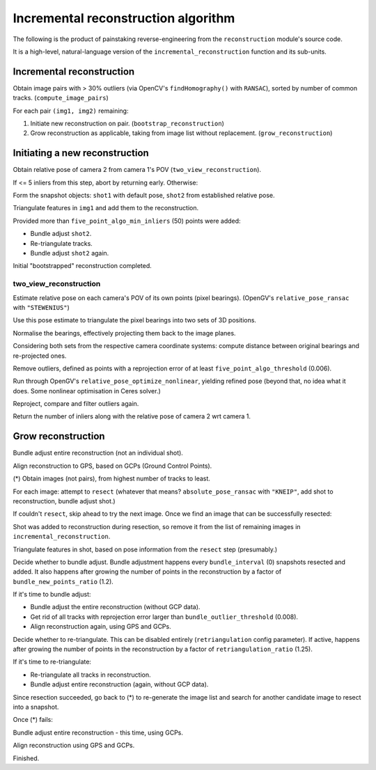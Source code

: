 
Incremental reconstruction algorithm
=====================================

The following is the product of painstaking reverse-engineering from the ``reconstruction`` module's source code.

It is a high-level, natural-language version of the ``incremental_reconstruction`` function and its sub-units.

Incremental reconstruction
--------------------------

Obtain image pairs with > 30% outliers (via OpenCV's
``findHomography()`` with ``RANSAC``), sorted by number of common
tracks. (``compute_image_pairs``)

For each pair ``(img1, img2)`` remaining:

1. Initiate new reconstruction on pair. (``bootstrap_reconstruction``)
2. Grow reconstruction as applicable, taking from image list without
   replacement. (``grow_reconstruction``)

Initiating a new reconstruction
-------------------------------

Obtain relative pose of camera 2 from camera 1's POV
(``two_view_reconstruction``).

If <= 5 inliers from this step, abort by returning early. Otherwise:

Form the snapshot objects: ``shot1`` with default pose, ``shot2`` from
established relative pose.

Triangulate features in ``img1`` and add them to the reconstruction.

Provided more than ``five_point_algo_min_inliers`` (50) points were
added:

-  Bundle adjust ``shot2``.
-  Re-triangulate tracks.
-  Bundle adjust ``shot2`` again.

Initial "bootstrapped" reconstruction completed.

two_view_reconstruction
```````````````````````````

Estimate relative pose on each camera's POV of its own points (pixel
bearings). (OpenGV's ``relative_pose_ransac`` with ``"STEWENIUS"``)

Use this pose estimate to triangulate the pixel bearings into two sets
of 3D positions.

Normalise the bearings, effectively projecting them back to the image
planes.

Considering both sets from the respective camera coordinate systems:
compute distance between original bearings and re-projected ones.

Remove outliers, defined as points with a reprojection error of at least
``five_point_algo_threshold`` (0.006).

Run through OpenGV's ``relative_pose_optimize_nonlinear``, yielding
refined pose (beyond that, no idea what it does. Some nonlinear
optimisation in Ceres solver.)

Reproject, compare and filter outliers again.

Return the number of inliers along with the relative pose of camera 2
wrt camera 1.

Grow reconstruction
-------------------

Bundle adjust entire reconstruction (not an individual shot).

Align reconstruction to GPS, based on GCPs (Ground Control Points).

(*) Obtain images (not pairs), from highest number of tracks to least.

For each image: attempt to ``resect`` (whatever that means?
``absolute_pose_ransac`` with ``"KNEIP"``, add shot to reconstruction,
bundle adjust shot.)

If couldn't ``resect``, skip ahead to try the next image. Once we find
an image that can be successfully resected:

Shot was added to reconstruction during resection, so remove it from the
list of remaining images in ``incremental_reconstruction``.

Triangulate features in shot, based on pose information from the
``resect`` step (presumably.)

Decide whether to bundle adjust. Bundle adjustment happens every
``bundle_interval`` (0) snapshots resected and added. It also happens
after growing the number of points in the reconstruction by a factor of
``bundle_new_points_ratio`` (1.2).

If it's time to bundle adjust:

-  Bundle adjust the entire reconstruction (without GCP data).
-  Get rid of all tracks with reprojection error larger than
   ``bundle_outlier_threshold`` (0.008).
-  Align reconstruction again, using GPS and GCPs.

Decide whether to re-triangulate. This can be disabled entirely
(``retriangulation`` config parameter). If active, happens after growing
the number of points in the reconstruction by a factor of
``retriangulation_ratio`` (1.25).

If it's time to re-triangulate:

-  Re-triangulate all tracks in reconstruction.
-  Bundle adjust entire reconstruction (again, without GCP data).

Since resection succeeded, go back to (*) to re-generate the image list
and search for another candidate image to resect into a snapshot.

Once (*) fails:

Bundle adjust entire reconstruction - this time, using GCPs.

Align reconstruction using GPS and GCPs.

Finished.